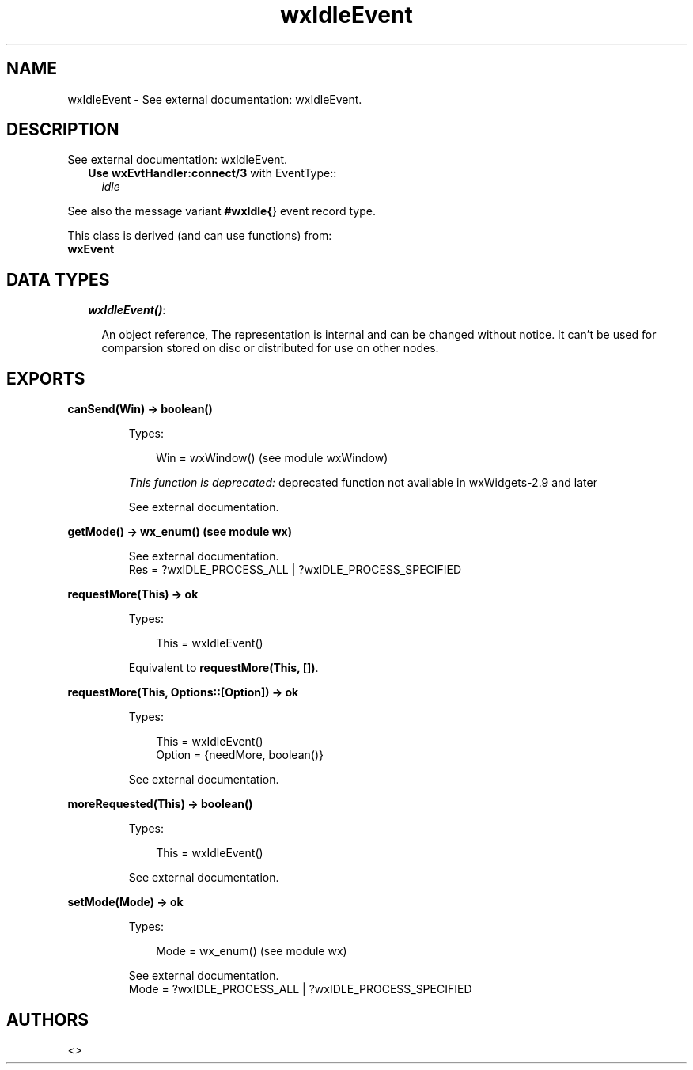 .TH wxIdleEvent 3 "wx 1.6.1" "" "Erlang Module Definition"
.SH NAME
wxIdleEvent \- See external documentation: wxIdleEvent.
.SH DESCRIPTION
.LP
See external documentation: wxIdleEvent\&.
.RS 2
.TP 2
.B
Use \fBwxEvtHandler:connect/3\fR\& with EventType::
\fIidle\fR\&
.RE
.LP
See also the message variant \fB#wxIdle{\fR\&} event record type\&.
.LP
This class is derived (and can use functions) from: 
.br
\fBwxEvent\fR\& 
.SH "DATA TYPES"

.RS 2
.TP 2
.B
\fIwxIdleEvent()\fR\&:

.RS 2
.LP
An object reference, The representation is internal and can be changed without notice\&. It can\&'t be used for comparsion stored on disc or distributed for use on other nodes\&.
.RE
.RE
.SH EXPORTS
.LP
.B
canSend(Win) -> boolean()
.br
.RS
.LP
Types:

.RS 3
Win = wxWindow() (see module wxWindow)
.br
.RE
.RE
.RS
.LP
\fIThis function is deprecated: \fR\&deprecated function not available in wxWidgets-2\&.9 and later
.LP
See external documentation\&.
.RE
.LP
.B
getMode() -> wx_enum() (see module wx)
.br
.RS
.LP
See external documentation\&. 
.br
Res = ?wxIDLE_PROCESS_ALL | ?wxIDLE_PROCESS_SPECIFIED
.RE
.LP
.B
requestMore(This) -> ok
.br
.RS
.LP
Types:

.RS 3
This = wxIdleEvent()
.br
.RE
.RE
.RS
.LP
Equivalent to \fBrequestMore(This, [])\fR\&\&.
.RE
.LP
.B
requestMore(This, Options::[Option]) -> ok
.br
.RS
.LP
Types:

.RS 3
This = wxIdleEvent()
.br
Option = {needMore, boolean()}
.br
.RE
.RE
.RS
.LP
See external documentation\&.
.RE
.LP
.B
moreRequested(This) -> boolean()
.br
.RS
.LP
Types:

.RS 3
This = wxIdleEvent()
.br
.RE
.RE
.RS
.LP
See external documentation\&.
.RE
.LP
.B
setMode(Mode) -> ok
.br
.RS
.LP
Types:

.RS 3
Mode = wx_enum() (see module wx)
.br
.RE
.RE
.RS
.LP
See external documentation\&. 
.br
Mode = ?wxIDLE_PROCESS_ALL | ?wxIDLE_PROCESS_SPECIFIED
.RE
.SH AUTHORS
.LP

.I
<>